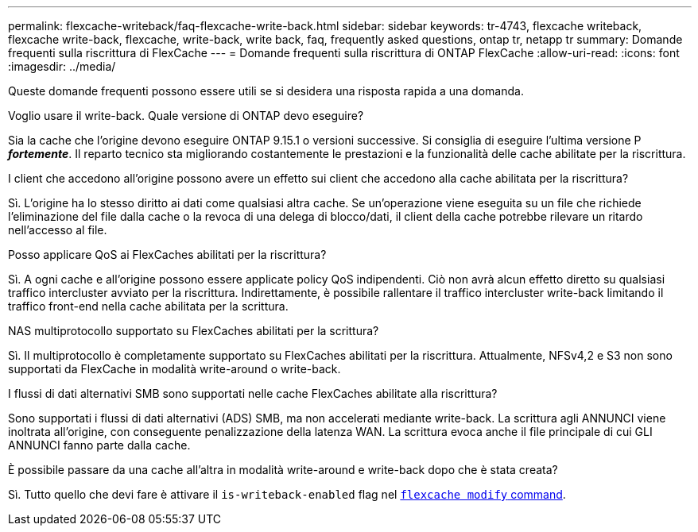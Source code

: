---
permalink: flexcache-writeback/faq-flexcache-write-back.html 
sidebar: sidebar 
keywords: tr-4743, flexcache writeback, flexcache write-back, flexcache, write-back, write back, faq, frequently asked questions, ontap tr, netapp tr 
summary: Domande frequenti sulla riscrittura di FlexCache 
---
= Domande frequenti sulla riscrittura di ONTAP FlexCache
:allow-uri-read: 
:icons: font
:imagesdir: ../media/


[role="lead"]
Queste domande frequenti possono essere utili se si desidera una risposta rapida a una domanda.

.Voglio usare il write-back. Quale versione di ONTAP devo eseguire?
Sia la cache che l'origine devono eseguire ONTAP 9.15.1 o versioni successive. Si consiglia di eseguire l'ultima versione P *_fortemente_*. Il reparto tecnico sta migliorando costantemente le prestazioni e la funzionalità delle cache abilitate per la riscrittura.

.I client che accedono all'origine possono avere un effetto sui client che accedono alla cache abilitata per la riscrittura?
Sì. L'origine ha lo stesso diritto ai dati come qualsiasi altra cache. Se un'operazione viene eseguita su un file che richiede l'eliminazione del file dalla cache o la revoca di una delega di blocco/dati, il client della cache potrebbe rilevare un ritardo nell'accesso al file.

.Posso applicare QoS ai FlexCaches abilitati per la riscrittura?
Sì. A ogni cache e all'origine possono essere applicate policy QoS indipendenti. Ciò non avrà alcun effetto diretto su qualsiasi traffico intercluster avviato per la riscrittura. Indirettamente, è possibile rallentare il traffico intercluster write-back limitando il traffico front-end nella cache abilitata per la scrittura.

.NAS multiprotocollo supportato su FlexCaches abilitati per la scrittura?
Sì. Il multiprotocollo è completamente supportato su FlexCaches abilitati per la riscrittura. Attualmente, NFSv4,2 e S3 non sono supportati da FlexCache in modalità write-around o write-back.

.I flussi di dati alternativi SMB sono supportati nelle cache FlexCaches abilitate alla riscrittura?
Sono supportati i flussi di dati alternativi (ADS) SMB, ma non accelerati mediante write-back. La scrittura agli ANNUNCI viene inoltrata all'origine, con conseguente penalizzazione della latenza WAN. La scrittura evoca anche il file principale di cui GLI ANNUNCI fanno parte dalla cache.

.È possibile passare da una cache all'altra in modalità write-around e write-back dopo che è stata creata?
Sì. Tutto quello che devi fare è attivare il `is-writeback-enabled` flag nel link:./FlexCache-writeback/FlexCache-writeback-enable-task.html[`flexcache modify` command].
